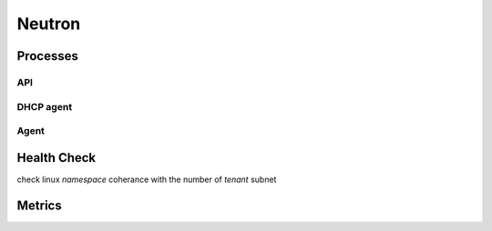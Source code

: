 .. _Monitoring-Ost-neutron:

Neutron
-------

Processes
_________

API
+++

DHCP agent
++++++++++

Agent
+++++

Health Check
____________

check linux *namespace* coherance with the number of *tenant* subnet

Metrics
_______

